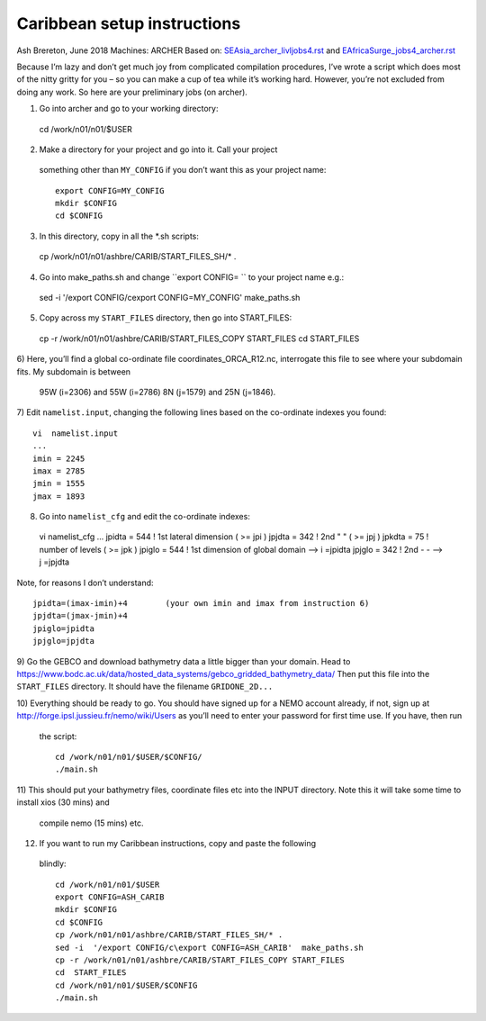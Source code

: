 ============================
Caribbean setup instructions
============================

Ash Brereton, June 2018
Machines: ARCHER
Based on: `<SEAsia_archer_livljobs4.rst>`_ and `<EAfricaSurge_jobs4_archer.rst>`_

Because I’m lazy and don’t get much joy from complicated compilation procedures,
I’ve wrote a script which does most of the nitty gritty for you – so you can
make a cup of tea while it’s working hard. However, you’re not excluded from
doing any work. So here are your preliminary jobs (on archer).

1)	Go into archer and go to your working directory::

  cd /work/n01/n01/$USER

2)	Make a directory for your project and go into it. Call your project
 something other than ``MY_CONFIG`` if you don’t want this as your project name::

  export CONFIG=MY_CONFIG
  mkdir $CONFIG
  cd $CONFIG

3)	In this directory, copy in all the *.sh scripts::

  cp /work/n01/n01/ashbre/CARIB/START_FILES_SH/* .

4)	Go into make_paths.sh and change ``export CONFIG=   `` to your project name e.g.::

  sed -i  '/export CONFIG/c\export CONFIG=MY_CONFIG'  make_paths.sh

5)	Copy across my ``START_FILES`` directory, then go into START_FILES::

  cp -r /work/n01/n01/ashbre/CARIB/START_FILES_COPY START_FILES
  cd  START_FILES

6)	Here, you’ll find a global co-ordinate file coordinates_ORCA_R12.nc,
interrogate this file to see where your subdomain fits. My subdomain is between
 95W (i=2306) and 55W (i=2786) 8N (j=1579) and 25N (j=1846).


7)	 Edit ``namelist.input``, changing the following lines based on the
co-ordinate indexes you found::

    vi  namelist.input
    ...
    imin = 2245
    imax = 2785
    jmin = 1555
    jmax = 1893

8)	 Go into ``namelist_cfg`` and edit the co-ordinate indexes::

  vi  namelist_cfg
  ...
  jpidta      =     544   !  1st lateral dimension ( >= jpi )
  jpjdta      =     342   !  2nd    "         "    ( >= jpj )
  jpkdta      =      75   !  number of levels      ( >= jpk )
  jpiglo      =     544   !  1st dimension of global domain --> i =jpidta
  jpjglo      =     342   !  2nd    -                  -    --> j  =jpjdta

Note, for reasons I don’t understand::

  jpidta=(imax-imin)+4        (your own imin and imax from instruction 6)
  jpjdta=(jmax-jmin)+4
  jpiglo=jpidta
  jpjglo=jpjdta

9)	Go the GEBCO and download bathymetry data a little bigger than your domain.
Head to https://www.bodc.ac.uk/data/hosted_data_systems/gebco_gridded_bathymetry_data/
Then put this file into the ``START_FILES`` directory. It should have the
filename ``GRIDONE_2D...``


10)	Everything should be ready to go. You should have signed up for a NEMO
account already, if not, sign up at http://forge.ipsl.jussieu.fr/nemo/wiki/Users
as you’ll need to enter your password for first time use. If you have, then run
 the script::

  cd /work/n01/n01/$USER/$CONFIG/
  ./main.sh

11)	This should put your bathymetry files, coordinate files etc into the INPUT
directory. Note this it will take some time to install xios (30 mins) and
 compile nemo (15 mins) etc.

12)	 If you want to run my Caribbean instructions, copy and paste the following
 blindly::

  cd /work/n01/n01/$USER
  export CONFIG=ASH_CARIB
  mkdir $CONFIG
  cd $CONFIG
  cp /work/n01/n01/ashbre/CARIB/START_FILES_SH/* .
  sed -i  '/export CONFIG/c\export CONFIG=ASH_CARIB'  make_paths.sh
  cp -r /work/n01/n01/ashbre/CARIB/START_FILES_COPY START_FILES
  cd  START_FILES
  cd /work/n01/n01/$USER/$CONFIG
  ./main.sh
